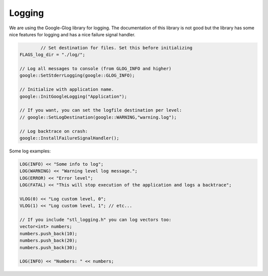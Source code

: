 Logging
================================================================================


We are using the Google-Glog library for logging. The documentation of this library
is not good but the library has some nice features for logging and has a nice 
failure signal handler.

.. code-block:: c++

		// Set destination for files. Set this before initializing
        FLAGS_log_dir = "./log/";
        
        // Log all messages to console (from GLOG_INFO and higher)
        google::SetStderrLogging(google::GLOG_INFO);

        // Initialize with application name.
        google::InitGoogleLogging("Application");

        // If you want, you can set the logfile destination per level:
        // google::SetLogDestination(google::WARNING,"warning.log");

        // Log backtrace on crash:
        google::InstallFailureSignalHandler();


Some log examples:

.. code-block:: c++

        LOG(INFO) << "Some info to log";
        LOG(WARNING) << "Warning level log message.";
        LOG(ERROR) << "Error level";
        LOG(FATAL) << "This will stop execution of the application and logs a backtrace";

        VLOG(0) << "Log custom level, 0";
        VLOG(1) << "Log custom level, 1"; // etc...

        // If you include "stl_logging.h" you can log vectors too:
        vector<int> numbers;
        numbers.push_back(10);
        numbers.push_back(20);
        numbers.push_back(30);

        LOG(INFO) << "Numbers: " << numbers;
